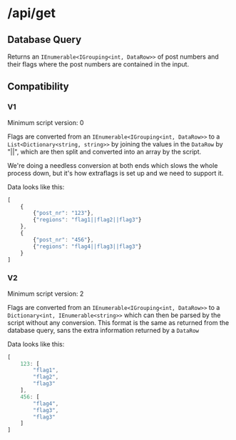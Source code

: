 * /api/get

** Database Query
Returns an =IEnumerable<IGrouping<int, DataRow>>= of post numbers and
their flags where the post numbers are contained in the input.

** Compatibility
*** V1
Minimum script version: 0

Flags are converted from an =IEnumerable<IGrouping<int, DataRow>>= to
a =List<Dictionary<string, string>>= by joining the values in the
=DataRow= by "||", which are then split and converted into an array by
the script.

We're doing a needless conversion at both ends which slows the whole
process down, but it's how extraflags is set up and we need to support
it.

Data looks like this:
#+BEGIN_SRC javascript
  [
      {
          {"post_nr": "123"},
          {"regions": "flag1||flag2||flag3"}
      },
      {
          {"post_nr": "456"},
          {"regions": "flag4||flag3||flag3"}
      }
  ]
#+END_SRC

*** V2
Minimum script version: 2

Flags are converted from an =IEnumerable<IGrouping<int, DataRow>>= to
a =Dictionary<int, IEnumerable<string>>= which can then be parsed by
the script without any conversion. This format is the same as returned
from the database query, sans the extra information returned by a
=DataRow=

Data looks like this:
#+BEGIN_SRC javascript
  [
      123: [
          "flag1",
          "flag2",
          "flag3"
      ],
      456: [
          "flag4",
          "flag3",
          "flag3"
      ] 
  ]
#+END_SRC
